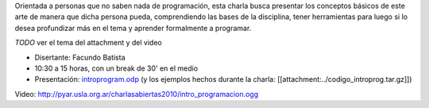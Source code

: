 .. title: Introducción a la programación


Orientada a personas que no saben nada de programación, esta charla busca presentar los conceptos
básicos de este arte de manera que dicha persona pueda, comprendiendo las bases de la disciplina,
tener herramientas para luego si lo desea profundizar más en el tema y aprender formalmente a programar.

`TODO` ver el tema del attachment y del video

* Disertante: Facundo Batista

* 10:30 a 15 horas, con un break de 30' en el medio

* Presentación: `introprogram.odp`_ (y los ejemplos hechos durante la charla: [[attachment:../codigo_introprog.tar.gz]])


Video: http://pyar.usla.org.ar/charlasabiertas2010/intro_programacion.ogg

.. _introprogram.odp : /CharlasAbiertas2010/introducionalaprogramacion/introprogram.odp